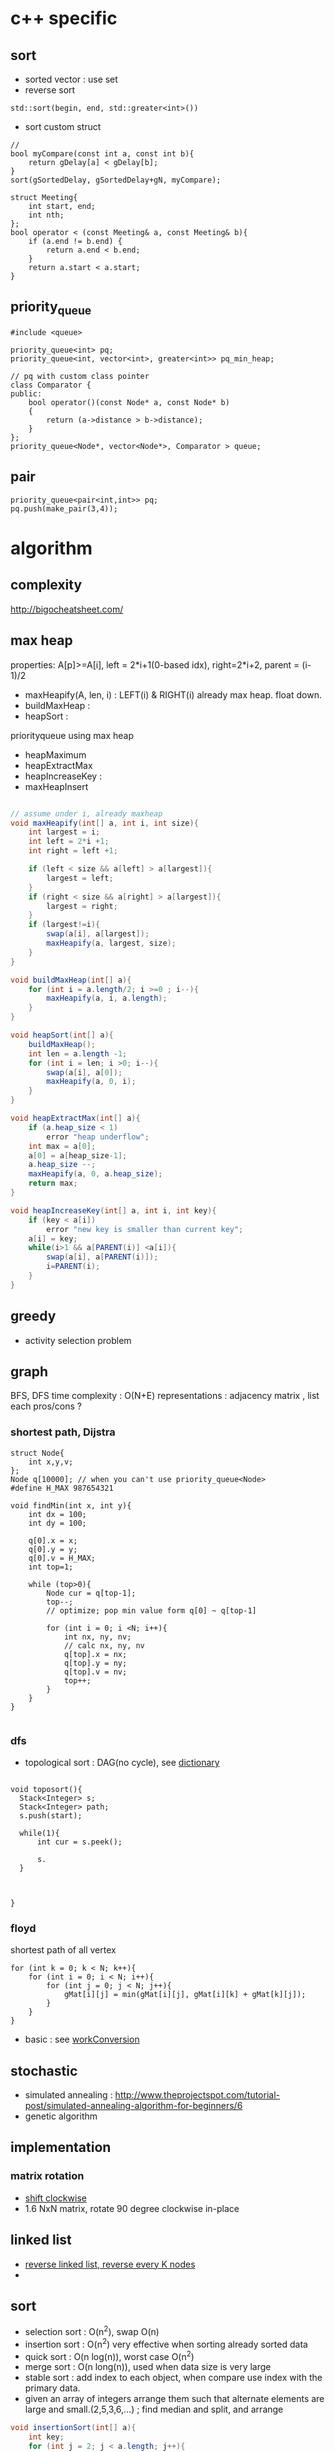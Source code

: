 
* c++ specific
** sort 
- sorted vector : use set
- reverse sort
#+BEGIN_SRC C++
  std::sort(begin, end, std::greater<int>())
#+END_SRC
- sort custom struct
#+BEGIN_SRC C++
  // 
  bool myCompare(const int a, const int b){
      return gDelay[a] < gDelay[b];
  }
  sort(gSortedDelay, gSortedDelay+gN, myCompare);

  struct Meeting{
      int start, end;
      int nth;
  };
  bool operator < (const Meeting& a, const Meeting& b){
      if (a.end != b.end) {
          return a.end < b.end;
      }    
      return a.start < a.start;
  } 
#+END_SRC
** priority_queue
#+BEGIN_SRC c++
  #include <queue>

  priority_queue<int> pq;
  priority_queue<int, vector<int>, greater<int>> pq_min_heap;

  // pq with custom class pointer
  class Comparator {
  public:
      bool operator()(const Node* a, const Node* b)
      {
          return (a->distance > b->distance);
      }
  };
  priority_queue<Node*, vector<Node*>, Comparator > queue;
#+END_SRC
** pair
#+BEGIN_SRC c++
  priority_queue<pair<int,int>> pq;
  pq.push(make_pair(3,4));
#+END_SRC
* algorithm
** complexity
http://bigocheatsheet.com/

** max heap
properties: A[p]>=A[i], left = 2*i+1(0-based idx), right=2*i+2, parent = (i-1)/2
- maxHeapify(A, len, i) : LEFT(i) & RIGHT(i) already max heap. float down.
- buildMaxHeap : 
- heapSort : 
priorityqueue using max heap
- heapMaximum
- heapExtractMax
- heapIncreaseKey : 
- maxHeapInsert
#+BEGIN_SRC java

  // assume under i, already maxheap
  void maxHeapify(int[] a, int i, int size){
      int largest = i;
      int left = 2*i +1;
      int right = left +1;

      if (left < size && a[left] > a[largest]){
          largest = left;
      }
      if (right < size && a[right] > a[largest]){
          largest = right;
      }
      if (largest!=i){
          swap(a[i], a[largest]);
          maxHeapify(a, largest, size);
      }
  }

  void buildMaxHeap(int[] a){
      for (int i = a.length/2; i >=0 ; i--){
          maxHeapify(a, i, a.length);
      }
  }

  void heapSort(int[] a){
      buildMaxHeap();
      int len = a.length -1;
      for (int i = len; i >0; i--){
          swap(a[i], a[0]);
          maxHeapify(a, 0, i);
      }
  }

  void heapExtractMax(int[] a){
      if (a.heap_size < 1)
          error "heap underflow";
      int max = a[0];
      a[0] = a[heap_size-1];
      a.heap_size --;
      maxHeapify(a, 0, a.heap_size);
      return max;
  }

  void heapIncreaseKey(int[] a, int i, int key){
      if (key < a[i])
          error "new key is smaller than current key";
      a[i] = key;
      while(i>1 && a[PARENT(i)] <a[i]){
          swap(a[i], a[PARENT(i)]);
          i=PARENT(i);
      }            
  }
#+END_SRC

** greedy
- activity selection problem
** graph
BFS, DFS time complexity : O(N+E)
representations : adjacency matrix , list
each pros/cons ?

*** shortest path, Dijstra
#+BEGIN_SRC c++
  struct Node{
      int x,y,v;
  };
  Node q[10000]; // when you can't use priority_queue<Node>
  #define H_MAX 987654321

  void findMin(int x, int y){
      int dx = 100;
      int dy = 100;

      q[0].x = x;
      q[0].y = y;
      q[0].v = H_MAX;
      int top=1;
      
      while (top>0){
          Node cur = q[top-1];
          top--;
          // optimize; pop min value form q[0] ~ q[top-1]

          for (int i = 0; i <N; i++){
              int nx, ny, nv;
              // calc nx, ny, nv
              q[top].x = nx;
              q[top].y = ny;
              q[top].v = nv;
              top++;
          }
      }
  }

#+END_SRC
*** dfs
- topological sort : DAG(no cycle), see [[file:cpp/codejam/dictionary.cpp][dictionary]]
#+BEGIN_SRC c++

  void toposort(){    
    Stack<Integer> s;
    Stack<Integer> path;
    s.push(start);  
  
    while(1){
        int cur = s.peek();

        s.
    }



  }
#+END_SRC
*** floyd
shortest path of all vertex
#+BEGIN_SRC c++
  for (int k = 0; k < N; k++){
      for (int i = 0; i < N; i++){
          for (int j = 0; j < N; j++){
              gMat[i][j] = min(gMat[i][j], gMat[i][k] + gMat[k][j]);
          }
      }
  }
#+END_SRC
- basic : see [[file:cpp/codejam/sotong/workConversion.cpp][workConversion]]
** stochastic
- simulated annealing : http://www.theprojectspot.com/tutorial-post/simulated-annealing-algorithm-for-beginners/6
- genetic algorithm
** implementation
*** matrix rotation
- [[file:java/src/codejam/lib/impl/RotateMatrix.java][shift clockwise]]
- 1.6 NxN matrix, rotate 90 degree clockwise in-place
** linked list
- [[file:java/src/crackcode/List.java::reverseIterative][reverse linked list, reverse every K nodes]]
- 
** sort 
- selection sort : O(n^2), swap O(n)
- insertion sort : O(n^2) very effective when sorting already sorted data
- quick sort : O(n log(n)), worst case O(n^2)
- merge sort : O(n long(n)), used when data size is very large
- stable sort : add index to each object, when compare use index with the primary data.
- given an array of integers arrange them   such that alternate elements are large and small.(2,5,3,6,...) ; find median and split, and arrange
#+BEGIN_SRC java
  void insertionSort(int[] a){
      int key;
      for (int j = 2; j < a.length; j++){
          key = a[j];
          i = j-1;
          while(i>0 && a[i]>key){
              a[i+1] = a[i];
              i=i-1;
          }
          a[i+1] = key;            
      }
  }

  int partition(int[] a, int s, int e){
      p = a[e];
      i = s-1;
      for (int j = s; j <= e-1; j++){
          if (a[j]<=p){
              i++;
              swap(a[j], a[i]);
          }
      }
      swap(a[i+1], a[e]);
      return i+1;
  }
  // s,e : inclusive
  void qsort(int[] a, int s, int e){
      if (s<e){
          int m = partition(a, s, e);
          qsort(a, s, m-1);
          qsort(a, m+1, e);
      }
  }

  // a& b inclusive
  static void mergeSort(int[] a, int[] b, int start, int end) {
      if (start == end) {
          return;
      }
          
      int m = (start+end)/2;
      mergeSort(a, b, start, m);
      mergeSort(a, b, m+1, end);
      // copy sorted a to b
      int l = start;
      int r = m + 1;
      for (int i = start; i <= end; i++) {
          if (l > m) {
              b[i] = a[r++];
              continue;
          }
          if (r > end) {
              b[i] = a[l++];
              continue;
          }

          if (a[l] > a[r]) {
              b[i] = a[r++];
          } else {
              b[i] = a[l++];
          }
      }
          
      // copy b back to a
      for (int i = start; i <= end; i++) {
          a[i] = b[i];
      }
  }
  // sort custom object
  Arrays.sort(strings, new Comparator<String>(){
          int compare(String o1, String o2) {
              // return >0 , if o1 is greater than o2,
              // return 0, when equals
          }
      });

#+END_SRC


*** return the number of non-empty contiguous subarray whose sum is in range[a,b]
http://www.careercup.com/question?id=5200686994161664
idea : sort prefix sum. and choose
*** 3sum
3sum : https://leetcode.com/problems/3sum/
3sum closest : 
** dp
*** lis (longest increasing subsequence)
see [[file:cpp/codejam/lis.cpp][lis(java)]]
http://www.geeksforgeeks.org/dynamic-programming-set-3-longest-increasing-subsequence/
http://www.geeksforgeeks.org/dynamic-programming-set-14-variations-of-lis/
hackerrank, https://www.hackerrank.com/challenges/subsequence-weighting
http://www.programminglogic.com/codesprint-2-problem-subsequence-weighting/
** binary search
70억명중에서 특정 정보를 탐색할때 바이너리 서치를 사용하면 33번만에 특정인을 찾을 수 있다. 이유는 소트가 되어 있다는 가정때문에 탐색공간을 매 비교마다 반으로 줄일 수 있기 때문.
log(n)의 time complexity는 정말 느리게 증가하는 것임.

먼저 정통 binary search의 코디는 아래 처럼.
#+BEGIN_SRC java
  int binarySearch(int[] a, int key) {
      int s=0;
      int e=a.length-1;
      while (s <= e) {            // notice equal sign
          int m = (s + e) / 2;
          if (a[m] > key) {
              e = m - 1;
          } else if (a[m] < key) {
              s = m + 1;
          } else
              return m;
      }
      // means s>e. so no key found. means we've searched entire range.
      return -1;
  }
#+END_SRC

위 개념으로 여러가지 응용을 할 수 있다. 
같은것이 있을때
insert position찾을때
특정 조건을 만족하는 시작점/끝점

문제들...
- kth smallest element in a soretd matrix https://leetcode.com/problems/kth-smallest-element-in-a-sorted-matrix/
- median of two sorted array https://leetcode.com/problems/median-of-two-sorted-arrays/
  - explanation is awesome! https://discuss.leetcode.com/topic/4996/share-my-o-log-min-m-n-solution-with-explanation
- 

*** reference
- https://www.topcoder.com/community/data-science/data-science-tutorials/binary-search/
see [[file:java/src/codejam/lib/BinarySearch.java][BinarySearch(java)]]

** union find (disjoint set)
applications
- find cycle in graph
- find unused variable in source code
- minimum spaanning tree


concept
1. init parent[i] to i. N set exists first
2. union(i,j): parent[i] = j
3. find(i) : traverse to leaf until parent[i]==i
4. union by rank(optimization 1) : make tree by rank
5. path compression(optimization 2) : 
implementation 
[[file:java/src/main/java/crackcode/tree/UnionFind.java][UnionFind.java]]


problems
- https://leetcode.com/problems/number-of-islands-ii/

references:
- http://algs4.cs.princeton.edu/15uf/
- http://www.geeksforgeeks.org/union-find-algorithm-set-2-union-by-rank/


** questions
http://www.glassdoor.com/Interview/Google-Interview-Questions-E9079.htm
http://courses.csail.mit.edu/iap/interview/Hacking_a_Google_Interview_Practice_Questions_Person_B.pdf

bigo notation : http://bigocheatsheet.com/
http://www.reddit.com/search?q=google+interview+phone&restrict_sr=off&sort=relevance&t=all

*** kth largest element
quickselect
#+BEGIN_SRC c++
QuickSelect(A, k)
  let r be chosen uniformly at random in the range 1 to length(A)
  let pivot = A[r]
  let A1, A2 be new arrays
  # split into a pile A1 of small elements and A2 of big elements
  for i = 1 to n
    if A[i] < pivot then
      append A[i] to A1
    else if A[i] > pivot then
      append A[i] to A2
    else
      # do nothing
  end for
  if k <= length(A1):
    # it's in the pile of small elements
    return QuickSelect(A1, k)
  else if k > length(A) - length(A2)
    # it's in the pile of big elements
    return QuickSelect(A2, k - (length(A) - length(A2))
  else
    # it's equal to the pivot
    return pivot
#+END_SRC
*** pemutation, combination
    see [[file:cpp/codejam/combination.cpp][combination]]
** stack, queue
#+BEGIN_SRC java
  // queue
  LinkedList<Integer> l = new LinkedList<Integer>();
  l.poll();
  l.peek();
  l.add();

  // stack
  Stack<Integer> stack = new Stack<Intege>();
  stack.push(1);
  stack.pop();
#+END_SRC
** tree
- # nodes of having values between 2 given integers. each node has # left children and #right children.
#+BEGIN_SRC java
  int getMaxDepth(Node n){
      if(node==null)
          return 0;
      return 1 + Math.max(getMaxDepth(n.left), getMaxDepth(n.right));
  }

  Node getTreeMinRecursive(Node n){
      if (n==null){
          return null;
      }
      if (n.left!=null){
          return getTreeMinRecusive(n.left);
      }
      return n;
  }

  Node getTreeMinIterative(Node n){
      if (n==null){
          return null;
      }
      Node cur = n;
      while(cur.left!=null)
          cur = cur.left;
      return cur;
  }

  Node getTreeMax(Node n){
      if (node==null){
          return null;
      }
      Node cur=n;
      while (cur.right!=null){
          cur = cur.right;
      }
      return cur;
  }

  Node getTreePredecessor(Node n){
      if (node==null){
          return null;
      }

      if (node.left!=null){
          return getTreeMax(node.right);
      }

      Node cur = n;
      while (cur.getParent()!=null && cur==cur.getParent().left){
          cur = cur.getParent();
      }
      return cur.getParent();
  }

  Node getTreeSuccessor(Node n){
      if (n==null){
          return null;
      }

      if (n.right!=null){
          return getTreeMin(Node n);
      }

      Node cur = n;
      while (cur.getParent()!=null && cur==cur.getParent().right){
          cur = cur.getParent();
      }

      return cur.getParent();    
  }

  void transPlant(Tree t, Node u, Node v){
      if (u.parent==null){
          t.root = v;
          return;
      }

      if (u==u.parent.left){
          u.parent.left =v;
      }else
          u.parent.right=v;
      if (v!=null){
          v.parent = u.parent;        
      }
  }
#+END_SRC

*** depth traverse 
https://leetcode.com/problems/populating-next-right-pointers-in-each-node/

*** binary indexed tree
L(i) : position of last 1 bit. eg> 3= 11 -> 1, 4=100 -> 3
*** segment tree
[[file:java/src/main/java/codejam/lib/tree/SegmentTree.java][segment tree]]

** trie
insert/search O(M)
** math
- gcd
gcd(a,a) = a
gcd(a,b) = gcd(a - b,b), if a > b
gcd(a,b) = gcd(a, b-a)d, if b > a

** bit
- big endian; store from MSB, little endian, store from LSB. x86 : little, arm: bi-endianness
- >> : append 1 when negative. called 부호확장. use >>> to append 0 always
- remove specific bit : bit &= ~(1<<p)
- toggle specific bit : bit ^= (1<<p)
- Integer.bitCount(toppings)
- 5.3 next smallest number/ previous largest number that have same number of 1 bits in their binary representation
#+BEGIN_SRC java
  int setBit(int n, int idx, boolean bset){
      if(bSet){
          return n | (1<<idx);
      }else{
          int mask = ~(1<<idx);
          return n & mask;
      }
  }
#+END_SRC

** design
*** scalability
- scale up : add ram, scale out : add another machine
- http://highscalability.com/google-architecture
  - GFS
  - MapReduce
  - BigTable
- url shortening service : http://www.hiredintech.com/app#the-system-design-process
consistent hashing ?
- load balancing
  - port forwarding by load balancer HW
  - round robin DNS
*** image search
computer vision, machine learning
image distance: compare similarity of two images in color, texture, shape
*** GFS
http://research.google.com/archive/gfs.html
*** MapReduce
http://research.google.com/archive/mapreduce.html

** CrackCode
- 2.2 Implement an algorithm to find the nth to last element of a singly linked list. hint : using 2 node pointers
- 2.5 circular linked list. finding loop start. hint : using 2 node pointers
- 4.5 in-order successor
- 4.8 all path of tree which sum is S
- 11.1 stock price - system design
raw text files : hard to maintain
db : dynamic query, 
json file for each : simple enough to display static info
- find 2 numbers add up to x, with unsorted arrays; sort it, 2 pointers. one from the start, one from the end
- Given a string, convert it into a palindrome with the least number of insertions possible.
- Write code to determine if a given input string contains balanced parentheses. follow up: Modify the code to work for more brackets: {}, [].
** etc

- majority voting algorithm, http://www.cs.utexas.edu/~moore/best-ideas/mjrty/example.html 
If the counter is 0, we set the current candidate to e and we set the counter to 1.
If the counter is not 0, we increment or decrement the counter according to whether e is the current candidate.
** ing
- given set of characters duplicates possible, and given dictionary (list of words). Find longest word from dictionary that can be made from given characters. How will you do it if '*' (matches one wild character) is also included?
- Access card system design
- utf-8 byte stream verification and character extraction.

from http://www.glassdoor.com/Interview/An-array-contains-integers-with-the-property-that-a-particular-number-called-the-majority-element-appears-more-than-50-o-QTN_717526.htm
Find the local minima in an array. A local minima is defined as a number whose left and right indices are greater than it in value.   View Answers (4)
An array contains integers with the property that a particular number, called the majority element, appears more than 50% of the time. Give an algo to find this majority number   View Answers (4)

Also asked for maximum contiguous subarray problem   
In a given binary tree, find the number of elements that lie in a given range. 

- design
  - online battleship game over the internet
  - wearable device
  - google image search
* system design

problems:

* Pregel, 
http://horicky.blogspot.kr/2010/07/google-pregel-graph-processing.html


 
** url shortening service
- math
twitter 15B new tweets per Month -> assuming 10% shortening, 1.5B shorthening URL per month 
1B requests per month, 
requests per month : 100M(10%: shortening, 90%:redirect)
request per second : 400(40: shorten, 360: redirect)
6B requests in 5 years
500 bytes per url + 10 bytes for hash -> 510 bytes
3TB for 5years
data read per sec : 360*510 = 180k
data write per sec : 40*510 = 20k

** scalability for dummy
** instagram
- OS: Ubuntu
- load balancer : 2 nginx(nginx can be used application-level load balancer) & dns round-robin -> AWS ELB & 3 nginx
- application svr : 25 Django servers. gunicorn as wsgi server. use Fabric to run commands on many instances.
- data storage : PostgreSQL with shard. master-replica using streaming replication. use EBS to snapshotting
  - photos on S3.
  - redis : session, main feed, activity feed
  - 6 memcached instances,
  - Gearman : task queue , monitoring : Munin
- 
** Google Architecture 
*** GFS (Google File System)
- why?
high scalability
reliability
huge read/write bandwidth
suppport large blocks of data 
- Master and data nodes(NameNode and data nodes in Hadoop)
*** MapReduce
- You got so much data. TBs of data stored across 1000 machines. DB don't scale or cost effectively scale to those levels. that's where MR comes in.
- Users specify a map function that processes a key/value pair to generate a set of intermediate key/value pairs, and a reduce function that merges all intermediate values associated with the same intermediate key. Many real world tasks are expressible in this model.
- why MR?
nice way to partion task to across lots of machines
handle machine failures
computation can automatically move closer to the IO source

*** BigTable

* samsung strategy
** useful macros
#+BEGIN_SRC c++
// swap
#define SWAP(a,b) do{int t=a;a=b;b=t;} while(0)

// ddebug
#define HDEBUG
#ifdef HDEBUG
#define hprint(fmt, args...) printf(fmt, ##args)
#else
#define hprint(fmt,args...)
#endif
#+END_SRC
- multiple category : for small N, choose brute force, for large N choose approximation algorithm like greedy.
  .e.g, category 1, N<10 , category 2 N<100, category 3, N<1000
- review 10/24 [[file:cpp/codejam/sotong/151024Toprinter.cpp][ToPrinter]]
  - 500x500 dfs using recursive cause stackoverflow. plz use stack
  - time is out. I was almost there. sigh!
- reivew 12/5 [[file:cpp/codejam/sotong/151205maxModuleHeight.cpp][maxModuleHeight]]
  - find maximum height of matching grid, 30000 pieces, 4x4 grid given.
    - each grid have height, base = 1 + rand()%6, delta= base + rand()%3
- review Feb [[file:cpp/codejam/sotong/160220DogPersonMatching.cpp][PersonDogMatching]]
  - N:5009, 10 sec time limit, dog has 4 properties(hair, age, height, weight, donation). person can adopt a dog satisfying its property range. finding max donation score by matching a dog to a person.
    - approach: 1. hash dog by weight. sort person by highest donation & lowest matcher. and from the start match a dog. if already taken, see already matching person can choose another dog. repeat!
* Amazon
from http://www.workingus.com/v3/forums/topic/%EC%95%84%EB%A7%88%EC%A1%B4-%EC%84%9C%EC%9A%B8%EC%B1%84%EC%9A%A9/
Behavioral의 경우 어떻게 개인 능력을 뛰어 넘는 업무를 성공적으로 수행했는지, 가장 어려웠던 업무를 어떻게 수행했는지와 비슷한 부류의 질문을 모든 세션에서 집요하게 질문받았습니다.
그리고 처음 두 session에서는 algorithm coding 질문을 받았는데 주어진 시간 내에 코딩을 완료하고 추가 질문에 대답할 수 있을 정도의 난이도로, 그리 어려운 문제는 아니었던 것 같구요. 세번째 session에서는 object oriented design, 마지막에는 system design question을 받았는데 각 면접관의 담당 업무와 관련지어서 문제를 출제한 것 같았습니다. 
* study
** 8/30
https://leetcode.com/problems/russian-doll-envelopes/
easy , https://leetcode.com/problems/linked-list-cycle/
** gray encoding
https://leetcode.com/problems/gray-code/
https://discuss.leetcode.com/topic/55808/1ms-java-solution-with-explaination

** pow(x,n) : 2진법을 이용해서 풀자. consider n can be negative
** bit(binary indexed tree)
http://www.geeksforgeeks.org/binary-indexed-tree-or-fenwick-tree-2/
https://www.acmicpc.net/blog/view/21
problems: https://leetcode.com/problems/range-sum-query-2d-mutable/

** tree with count
https://leetcode.com/problems/count-of-smaller-numbers-after-self/
https://leetcode.com/problems/queue-reconstruction-by-height/
https://leetcode.com/problems/count-of-range-sum/


** 9/9
so beatutiful
https://leetcode.com/problems/range-addition/


